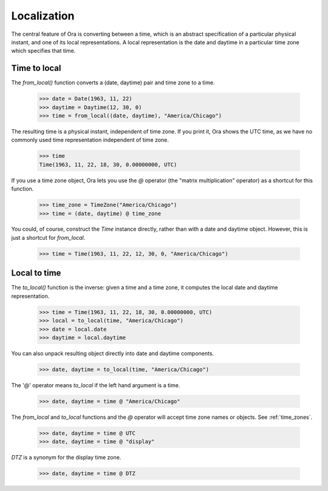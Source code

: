 .. _localization:

Localization
============

The central feature of Ora is converting between a time, which is an abstract
specification of a particular physical instant, and one of its local
representations.  A local representation is the date and daytime in a particular
time zone which specifies that time.


Time to local
-------------

The `from_local()` function converts a (date, daytime) pair and time zone to a
time.

    >>> date = Date(1963, 11, 22)
    >>> daytime = Daytime(12, 30, 0)
    >>> time = from_local((date, daytime), "America/Chicago")

The resulting time is a physical instant, independent of time zone.  If you
print it, Ora shows the UTC time, as we have no commonly used time
representation independent of time zone.

    >>> time
    Time(1963, 11, 22, 18, 30, 0.00000000, UTC)
 
If you use a time zone object, Ora lets you use the `@` operator (the "matrix
multiplication" operator) as a shortcut for this function.

    >>> time_zone = TimeZone("America/Chicago")
    >>> time = (date, daytime) @ time_zone

You could, of course, construct the `Time` instance directly, rather than with a
date and daytime object.  However, this is just a shortcut for `from_local`.

    >>> time = Time(1963, 11, 22, 12, 30, 0, "America/Chicago")


Local to time
-------------

The `to_local()` function is the inverse: given a time and a time zone, it 
computes the local date and daytime representation.  

    >>> time = Time(1963, 11, 22, 18, 30, 0.00000000, UTC)
    >>> local = to_local(time, "America/Chicago")
    >>> date = local.date
    >>> daytime = local.daytime

You can also unpack resulting object directly into date and daytime components.

    >>> date, daytime = to_local(time, "America/Chicago")

The '@' operator means `to_local` if the left hand argument is a time.

    >>> date, daytime = time @ "America/Chicago"

The `from_local` and `to_local` functions and the `@` operator will accept
time zone names or objects.  See :ref:`time_zones`.

    >>> date, daytime = time @ UTC
    >>> date, daytime = time @ "display"

`DTZ` is a synonym for the display time zone.

    >>> date, daytime = time @ DTZ

